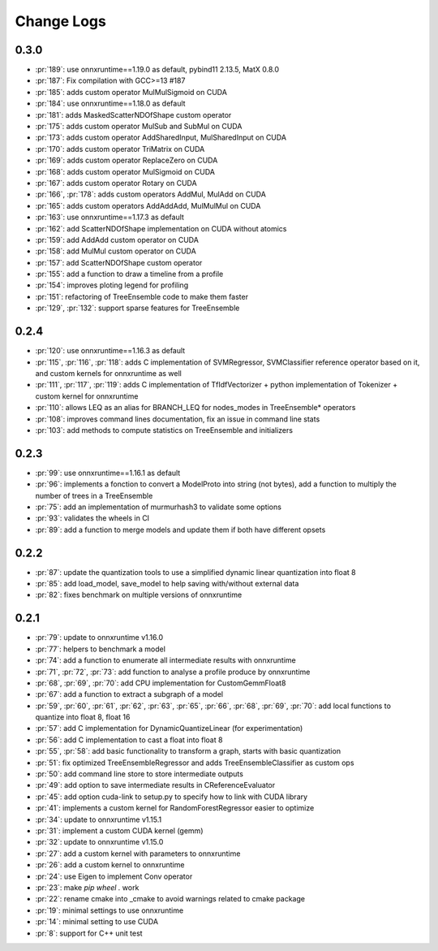 Change Logs
===========

0.3.0
+++++

* :pr:`189`: use onnxruntime==1.19.0 as default, pybind11 2.13.5, MatX 0.8.0
* :pr:`187`: Fix compilation with GCC>=13 #187 
* :pr:`185`: adds custom operator MulMulSigmoid on CUDA
* :pr:`184`: use onnxruntime==1.18.0 as default
* :pr:`181`: adds MaskedScatterNDOfShape custom operator
* :pr:`175`: adds custom operator MulSub and SubMul on CUDA
* :pr:`173`: adds custom operator AddSharedInput, MulSharedInput on CUDA
* :pr:`170`: adds custom operator TriMatrix on CUDA
* :pr:`169`: adds custom operator ReplaceZero on CUDA
* :pr:`168`: adds custom operator MulSigmoid on CUDA
* :pr:`167`: adds custom operator Rotary on CUDA
* :pr:`166`, :pr:`178`: adds custom operators AddMul, MulAdd on CUDA
* :pr:`165`: adds custom operators AddAddAdd, MulMulMul on CUDA
* :pr:`163`: use onnxruntime==1.17.3 as default
* :pr:`162`: add ScatterNDOfShape implementation on CUDA without atomics
* :pr:`159`: add AddAdd custom operator on CUDA
* :pr:`158`: add MulMul custom operator on CUDA
* :pr:`157`: add ScatterNDOfShape custom operator
* :pr:`155`: add a function to draw a timeline from a profile
* :pr:`154`: improves ploting legend for profiling
* :pr:`151`: refactoring of TreeEnsemble code to make them faster
* :pr:`129`, :pr:`132`: support sparse features for TreeEnsemble

0.2.4
+++++

* :pr:`120`: use onnxruntime==1.16.3 as default
* :pr:`115`, :pr:`116`, :pr:`118`: adds C implementation of SVMRegressor, SVMClassifier
  reference operator based on it, and custom kernels for onnxruntime as well
* :pr:`111`, :pr:`117`, :pr:`119`: adds C implementation of TfIdfVectorizer +
  python implementation of Tokenizer + custom kernel for onnxruntime
* :pr:`110`: allows LEQ as an alias for BRANCH_LEQ for nodes_modes in TreeEnsemble* operators
* :pr:`108`: improves command lines documentation, fix an issue in command line stats
* :pr:`103`: add methods to compute statistics on TreeEnsemble and initializers

0.2.3
+++++

* :pr:`99`: use onnxruntime==1.16.1 as default
* :pr:`96`: implements a fonction to convert a ModelProto into string (not bytes),
  add a function to multiply the number of trees in a TreeEnsemble
* :pr:`75`: add an implementation of murmurhash3 to validate some options
* :pr:`93`: validates the wheels in CI
* :pr:`89`: add a function to merge models and update them if both have different opsets

0.2.2
+++++

* :pr:`87`: update the quantization tools to use a simplified dynamic linear quantization into float 8
* :pr:`85`: add load_model, save_model to help saving with/without external data
* :pr:`82`: fixes benchmark on multiple versions of onnxruntime

0.2.1
+++++

* :pr:`79`: update to onnxruntime v1.16.0
* :pr:`77`: helpers to benchmark a model
* :pr:`74`: add a function to enumerate all intermediate results with onnxruntime
* :pr:`71`, :pr:`72`, :pr:`73`: add function to analyse a profile produce by onnxruntime
* :pr:`68`, :pr:`69`, :pr:`70`: add CPU implementation for CustomGemmFloat8
* :pr:`67`: add a function to extract a subgraph of a model
* :pr:`59`, :pr:`60`, :pr:`61`, :pr:`62`, :pr:`63`, :pr:`65`,
  :pr:`66`, :pr:`68`, :pr:`69`, :pr:`70`:
  add local functions to quantize into float 8, float 16
* :pr:`57`: add C implementation for DynamicQuantizeLinear (for experimentation)
* :pr:`56`: add C implementation to cast a float into float 8
* :pr:`55`, :pr:`58`: add basic functionality to transform a graph, starts with basic quantization
* :pr:`51`: fix optimized TreeEnsembleRegressor and adds TreeEnsembleClassifier as custom ops
* :pr:`50`: add command line store to store intermediate outputs
* :pr:`49`: add option to save intermediate results in CReferenceEvaluator
* :pr:`45`: add option cuda-link to setup.py to specify how to link with CUDA library
* :pr:`41`: implements a custom kernel for RandomForestRegressor easier to optimize
* :pr:`34`: update to onnxruntime v1.15.1
* :pr:`31`: implement a custom CUDA kernel (gemm)
* :pr:`32`: update to onnxruntime v1.15.0
* :pr:`27`: add a custom kernel with parameters to onnxruntime
* :pr:`26`: add a custom kernel to onnxruntime
* :pr:`24`: use Eigen to implement Conv operator
* :pr:`23`: make `pip wheel .` work
* :pr:`22`: rename cmake into _cmake to avoid warnings related to cmake package
* :pr:`19`: minimal settings to use onnxruntime
* :pr:`14`: minimal setting to use CUDA
* :pr:`8`: support for C++ unit test
